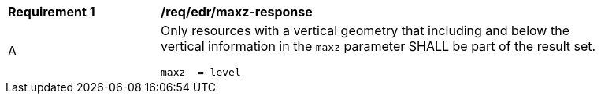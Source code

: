[[req_edr_maxz-response]]
[width="90%",cols="2,6a"]
|===
|*Requirement {counter:req-id}* | */req/edr/maxz-response* 
^|A |Only resources with a vertical geometry that including and below the vertical information in the `maxz` parameter SHALL be part of the result set.

[source,java]
----
maxz  = level

----
|===

